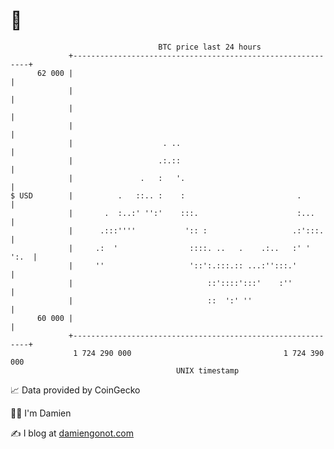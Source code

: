 * 👋

#+begin_example
                                    BTC price last 24 hours                    
                +------------------------------------------------------------+ 
         62 000 |                                                            | 
                |                                                            | 
                |                                                            | 
                |                                                            | 
                |                    . ..                                    | 
                |                   .:.::                                    | 
                |               .   :   '.                                   | 
   $ USD        |          .   ::.. :    :                         .         | 
                |       .  :..:' '':'    :::.                      :...      | 
                |      .:::''''           ':: :                   .:':::.    | 
                |     .:  '                ::::. ..   .    .:..   :' '  ':.  | 
                |     ''                   '::':.:::.:: ...:'':::.'          | 
                |                              ::'::::':::'    :''           | 
                |                              ::  ':' ''                    | 
         60 000 |                                                            | 
                +------------------------------------------------------------+ 
                 1 724 290 000                                  1 724 390 000  
                                        UNIX timestamp                         
#+end_example
📈 Data provided by CoinGecko

🧑‍💻 I'm Damien

✍️ I blog at [[https://www.damiengonot.com][damiengonot.com]]
